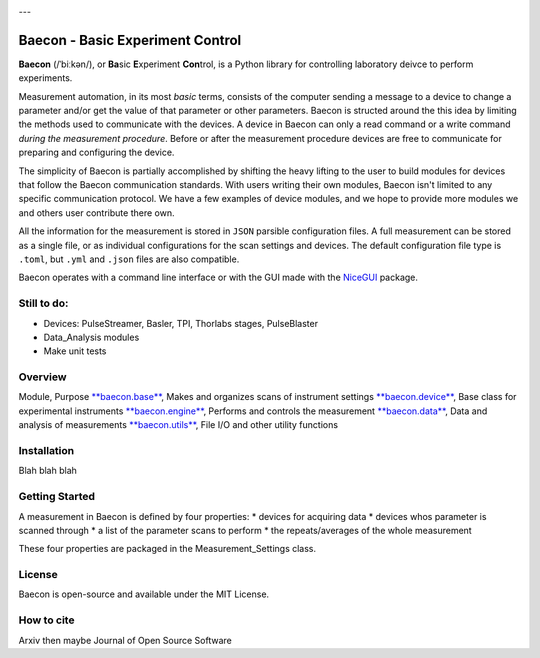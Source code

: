 .. image:: https://github.com/olssonks/baecon/blob/main/baecon.svg
    :align: center

---

+++++++++++++++++++++++++++++++++
Baecon - Basic Experiment Control
+++++++++++++++++++++++++++++++++

**Baecon** (/ˈbiːkən/), or **Ba**\ sic **E**\ xperiment **Con**\ trol, is a Python library 
for controlling laboratory deivce to perform experiments. 

Measurement automation, in its most *basic* terms, consists of the computer 
sending a message to a device to change a parameter and/or get the value
of that parameter or other parameters. Baecon is structed around the this idea
by limiting the methods used to communicate with the devices. A device in 
Baecon can only a read command or a write command *during the measurement procedure*. 
Before or after the measurement procedure devices are free to communicate for
preparing and configuring the device.

The simplicity of Baecon is partially accomplished by shifting the heavy 
lifting to the user to build modules for devices that follow the Baecon 
communication standards. With users writing their own modules, Baecon isn't 
limited to any specific communication protocol. We have a few examples of 
device modules, and we hope to provide more modules we and others user 
contribute there own.

All the information for the measurement is stored in ``JSON`` parsible configuration
files. A full measurement can be stored as a single file, or as individual 
configurations for the scan settings and devices. The default configuration 
file type is ``.toml``, but ``.yml`` and ``.json`` files are also compatible.

Baecon operates with a command line interface or with the GUI made with
the `NiceGUI <https://nicegui.io/>`_ package. 


Still to do:
============

* Devices: PulseStreamer, Basler, TPI, Thorlabs stages, PulseBlaster 
* Data_Analysis modules
* Make unit tests

Overview
========

.. conver to table

Module, Purpose
`**baecon.base** <https://github.com/olssonks/baecon/blob/main/baecon/base.py>`_, Makes and organizes scans of instrument settings
`**baecon.device** <https://github.com/olssonks/baecon/blob/main/baecon/device/device.py>`_, Base class for experimental instruments
`**baecon.engine** <https://github.com/olssonks/baecon/blob/main/baecon/engine/engine.py>`_, Performs and controls the measurement
`**baecon.data** <https://github.com/olssonks/baecon/blob/main/baecon/data.py>`_, Data and analysis of measurements
`**baecon.utils** <https://github.com/olssonks/baecon/blob/main/baecon/utils.py>`_, File I/O and other utility functions



Installation
============
Blah blah blah

Getting Started
===============

A measurement in Baecon is defined by four properties:
* devices for acquiring data
* devices whos parameter is scanned through
* a list of the parameter scans to perform
* the repeats/averages of the whole measurement

These four properties are packaged in the Measurement_Settings class. 

License
=======
Baecon is open-source and available under the MIT License.

How to cite
===========
Arxiv then maybe Journal of Open Source Software